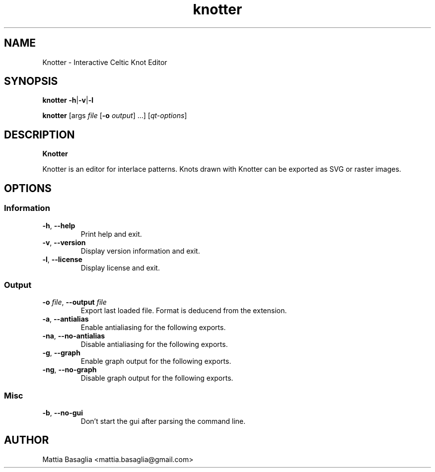 .TH knotter 1 "" "knotter-0.9.1_devel" Knotter

.SH NAME
Knotter - Interactive Celtic Knot Editor

.SH SYNOPSIS
.B knotter  \-h\fR|\fB\-v\fR|\fB\-l

.B knotter 
[args 
.I file 
.RB [ -o 
.IR output ]
\&...] 
.RI [ qt-options ]


.SH DESCRIPTION
.B Knotter

Knotter is an editor for interlace patterns. Knots drawn with Knotter can be exported as SVG or raster images.

.SH  OPTIONS 

.SS Information
.TP
.B -h\fR, \fB--help
Print help and exit.
.TP
.B -v\fR, \fB--version
Display version information and exit.
.TP
.B -l\fR, \fB--license
Display license and exit.

.SS Output
.TP
.B -o \fIfile\fR, \fB\-\-output \fIfile
Export last loaded file. Format is deducend from the extension.
.TP
.B -a\fR, \fB--antialias
Enable antialiasing for the following exports.
.TP
.B -na\fR, \fB--no-antialias
Disable antialiasing for the following exports.
.TP
.B -g\fR, \fB--graph
Enable graph output for the following exports.
.TP
.B -ng\fR, \fB--no-graph
Disable graph output for the following exports.

.SS Misc
.TP 
.B -b\fR, \fB--no-gui
Don't start the gui after parsing the command line.

.SH AUTHOR
Mattia Basaglia <mattia.basaglia@gmail.com>
